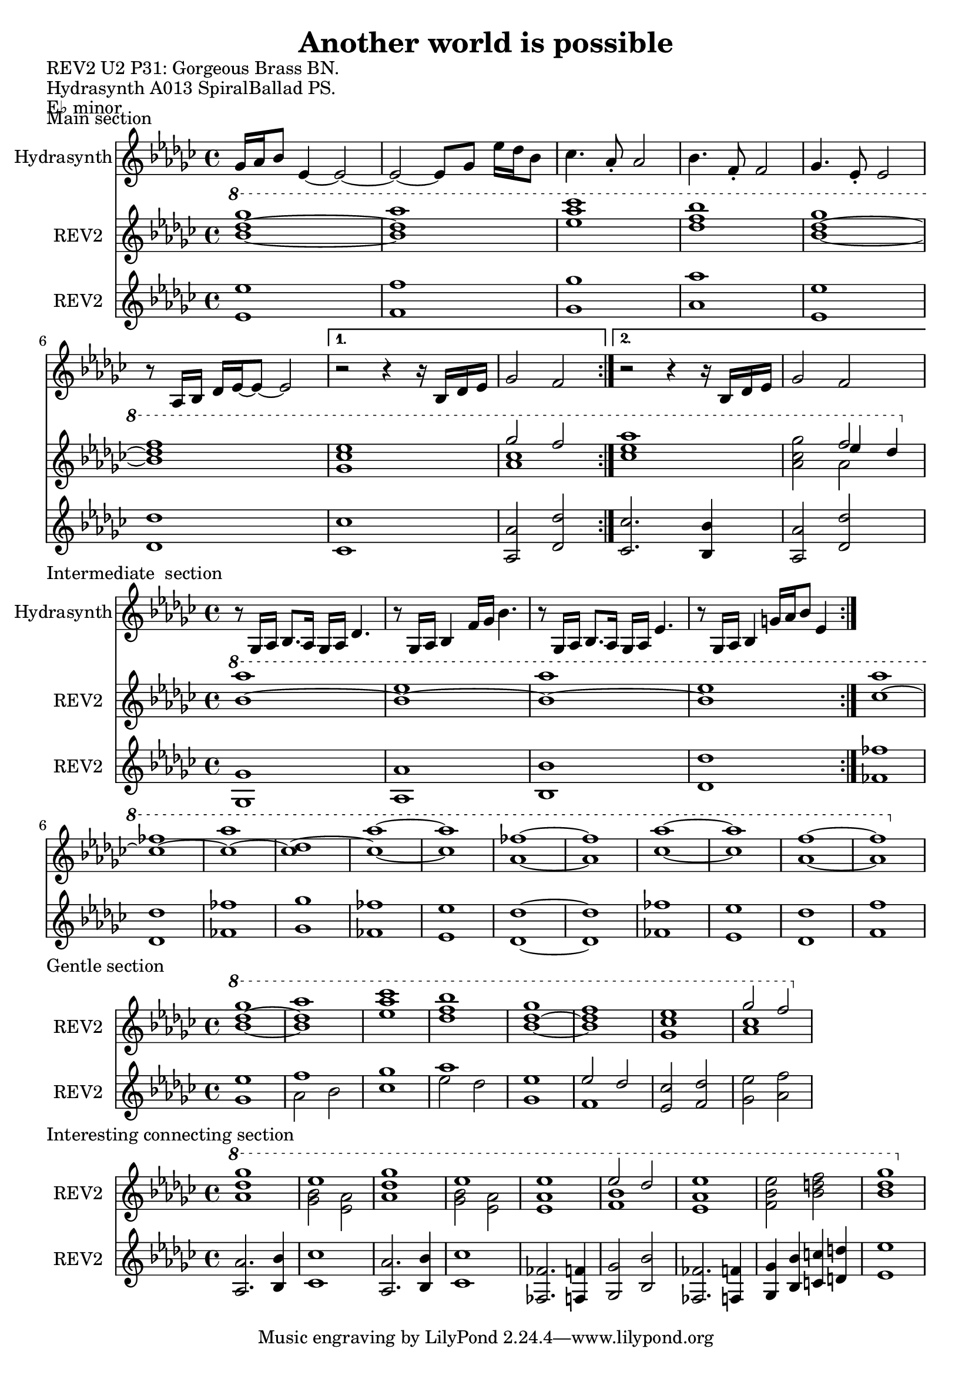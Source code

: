 \version "2.20.0"
\language "english"

\header {
  title = "Another world is possible"
}

\markup "REV2 U2 P31: Gorgeous Brass BN."
\markup "Hydrasynth A013 SpiralBallad PS."
\markup "E♭ minor"
\markup ""

\score {
  \header {
    piece = "Main section" 
  }
\repeat volta 2
<<
  \new Staff \with { instrumentName = "Hydrasynth" } \relative c'' {
    \key ef \minor
    gf16 af bf8 ef,4~ ef2~  | % 1
    ef2~ ef8 gf ef'16 df bf8  | % 2
    cf4. af8\staccato af2 | % 3
    bf4. f8\staccato f2 |  % 4
    gf4. ef8\staccato ef2 | % 5
    r8 af,16 bf df ef~ ef8~ ef2 | % 6
    \alternative {
      \volta 1 {
        r2 r4 r16 bf df ef | % 7
        gf2 f | % 8
      }
      \volta 2 {
        r2 r4 r16 bf, df ef | % 7
        gf2 f | % 8
      }
    }
  }
  \new Staff \with { instrumentName = "REV2" } \relative c''' {
    \key ef \minor
    \ottava 1
    <bf~ df~ gf>1 | % 1
    <bf df af'>1 | % 2
    <ef af cf > | % 3
    <df f bf> | % 4
    <bf~ df~ gf> | % 5
    <bf df f> | % 6
    \alternative {
      {
      \volta 1 <gf cf ef> | % 7
      << {gf'2 f} \\ { <af, cf>1 } >> | % 8
      }
      {
      \volta 2 <cf ef af> | % 7
      <af cf gf'>2 << { f'2 } \\ { af,2 } \\ { ef'4 df } >> | % 8
      }
    }
  }
  \new Staff \with { instrumentName = "REV2" } \relative c' {
    \key ef \minor
    <ef ef'>1 | % 1
    <f f'> | % 2
    <gf gf'>1 | % 3
    <af af'> | % 4
    <ef ef'>1 | % 5
    <df df'> | % 6
    \alternative {
      \volta 1
      {
        <cf cf'> | % 7
        <af af'>2 <df df'> | % 8
      }
      \volta 2
      {
        <cf cf'>2. <bf bf'>4 | % 7
        <af af'>2 <df df'> | % 8
      }
    }
  }
>>
}

\score {
  \header {
    piece = "Intermediate
 section"
  }
<<
  \new Staff \with { instrumentName = "Hydrasynth" } \relative c' {
    \key ef \minor
    r8 gf16 af bf8. af16 gf af df4. | % 1
    r8 gf,16 af bf4 f'16 gf bf4. | % 2
    r8 gf,16 af bf8. af16 gf af ef'4. | % 3
    r8 gf,16 af bf4 g'16 af bf8 ef,4 | % 4
  }
  \new Staff \with { instrumentName = "REV2" } \relative c''' {
    \key ef \minor
    \ottava 1
    \repeat volta 2 {
      <bf~ af'>1 | % 1
      <bf~ ef>1 | % 2
      <bf~ af'>1 | % 3
      <bf ef>1 | % 4
    }
    <cf~ af'>1 | % 9
    <cf~ ff>1 | % 10
    <cf~ af'>1 | % 11
    <cf~ df>1 | % 12
    <cf~ af'~>1 | % 13
    <cf af'>1 | % 14
    <af~ ff'~>1 | % 15
    <af ff'>1 | % 16
    <cf~ af'~>1 | % 17
    <cf af'>1 | % 18
    <af~ f'~>1 | % 19
    <af f'>1 | % 20
  }
  \new Staff \with { instrumentName = "REV2"
  } \relative c' {
    \key ef \minor
    \repeat volta 2 {
      <gf gf'>1 | % 1
      <af af'>1 | % 2
      <bf bf'>1 | % 3
      <df df'>1 | % 4
    }
    <ff ff'>1 | % 9
    <df df'>1 | % 10
    <ff ff'>1 | % 11
    <gf gf'>1 | % 12
    <ff ff'>1 | % 13
    <ef ef'>1 | % 14
    <df~ df'~>1 | % 15
    <df df'>1 | % 16
    <ff ff'>1 | % 17
    <ef ef'>1 | % 18
    <df df'>1 | % 19
    <f f'>1 | % 20
  }
>>
}

\score {
  \header {
    piece = "Gentle section"
  }
<<
  \new Staff \with { instrumentName = "REV2" } \relative c''' {
    \key ef \minor
    \ottava 1
    <bf~ df~ gf>1 | % 1
    <bf df af'>1 | % 2
    <ef af cf > | % 3
    <df f bf> | % 4
    <bf~ df~ gf> | % 5
    <bf df f> | % 6
    <gf cf ef> | % 7
    << {gf'2 f} \\ { <af, cf>1 } >> | % 8
  }
  \new Staff \with { instrumentName = "REV2"
  } \relative c' {
    \key ef \minor
    <gf' ef'>1 | % 1
    << { f' } \\ { af,2 bf } >> | % 2
    <cf gf'>1 | % 3
    << { af' } \\ { ef2 df } >> | % 4
    <gf, ef'>1 | % 5
    << { ef'2 df } \\ { f,1 } >> | % 6
    <ef cf'>2 <f df'> | % 7 
    <gf ef'> <af f'>| % 8
    
  }
>>
}

\score {
  \header {
    piece = "Interesting connecting section"
  }
<<
  \new Staff \with { instrumentName = "REV2" } \relative c''' {
    \key ef \minor
    \ottava 1
    <af df gf>1 | % 1
    << { ef'1 } \\ { <gf, bf>2 <ef af> }  >> | % 2
    <af df gf>1 | % 3
    << { ef'1 } \\ { <gf, bf>2 <ef af> }  >> | % 4
    <ef af ef'>1 | % 5
    << { ef'2 df } \\ { <f, bf>1 } >> | % 6
    <ef af ef'>1 | % 7
    <f bf ef>2 <bf d f> | % 8
    <bf~ df~ gf>1 | % 9
  }
  \new Staff \with { instrumentName = "REV2"
  } \relative c' {
    \key ef \minor
    <af af'>2. <bf bf'>4 | % 1
    <cf cf'>1 | % 2
    <af af'>2. <bf bf'>4 | % 3
    <cf cf'>1 | % 4
    <ff, ff'>2. <f f'>4 | % 5
    <gf gf'>2 <bf bf'>2 | % 6
    <ff ff'>2. <f f'>4 | % 7
    <gf gf'>4 <bf bf'> <c c'> <d d'> | % 8
    <ef ef'>1 | % 9
  }
>>
}